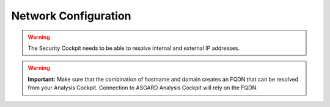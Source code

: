 .. index:: Network Configuration

Network Configuration
---------------------

.. figure:: ../images/setup_network1.png
   :alt: Configure the network

.. figure:: ../images/setup_network2.png
   :alt: Configure the network

.. figure:: ../images/setup_network3.png
   :alt: Configure the network

.. figure:: ../images/setup_network4.png
   :alt: Configure the network

.. warning::
   The Security Cockpit needs to be able to resolve internal and external IP addresses.

.. figure:: ../images/setup_network5.png
   :alt: Configure the network

.. figure:: ../images/setup_network6.png
   :alt: Configure the network

.. warning::
   **Important:** Make sure that the combination of hostname and domain
   creates an FQDN that can be resolved from your Analysis Cockpit.
   Connection to ASGARD Analysis Cockpit will rely on the FQDN.

.. figure:: ../images/setup_network7.png
   :alt: Configure the network